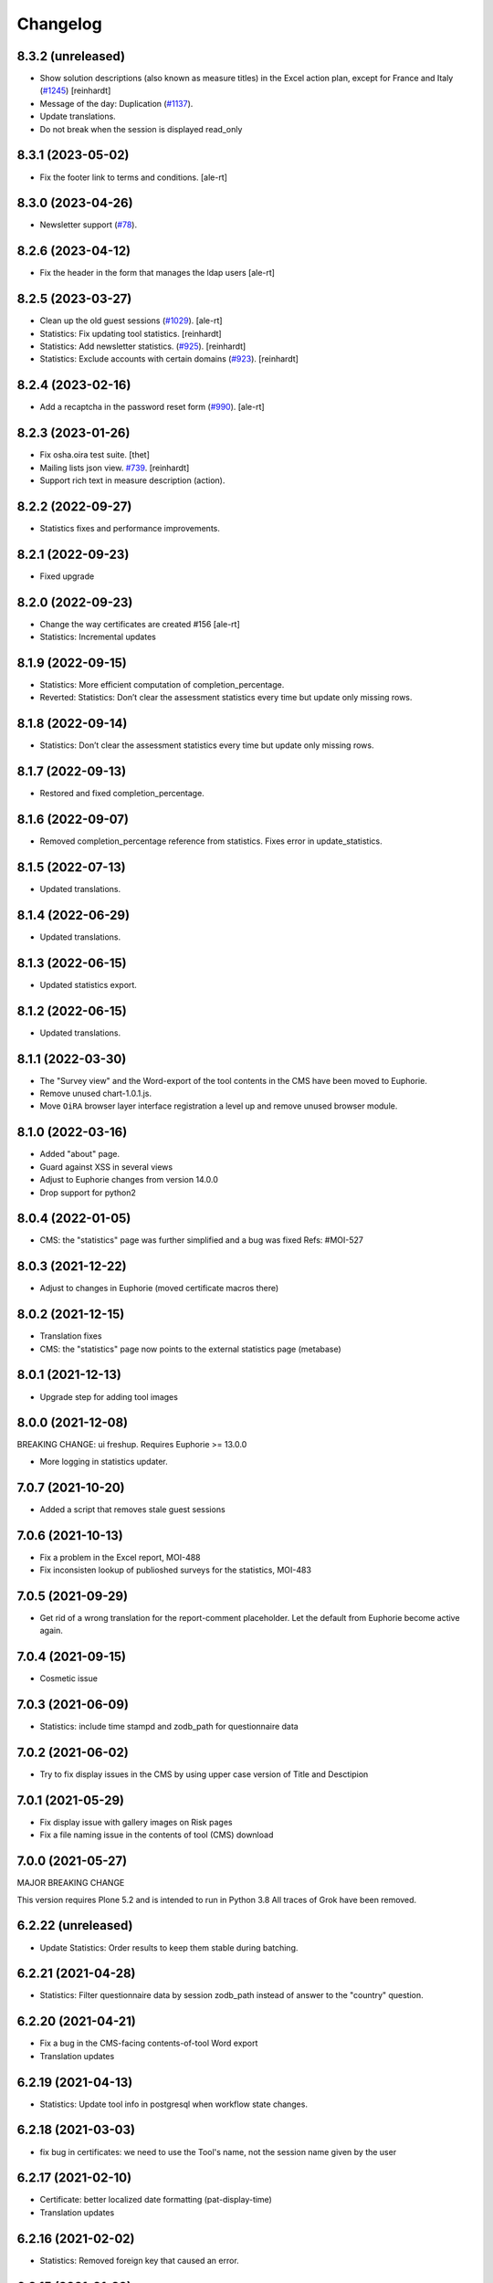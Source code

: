 Changelog
=========

8.3.2 (unreleased)
------------------

- Show solution descriptions (also known as measure titles) in the Excel action plan,
  except for France and Italy
  (`#1245 <https://github.com/syslabcom/scrum/issues/1245>`_)
  [reinhardt]
- Message of the day: Duplication
  (`#1137 <https://github.com/syslabcom/scrum/issues/1137>`_).
- Update translations.
- Do not break when the session is displayed read_only


8.3.1 (2023-05-02)
------------------

- Fix the footer link to terms and conditions.
  [ale-rt]


8.3.0 (2023-04-26)
------------------

- Newsletter support
  (`#78 <https://github.com/syslabcom/scrum/issues/78>`_).


8.2.6 (2023-04-12)
------------------

- Fix the header in the form that manages the ldap users
  [ale-rt]


8.2.5 (2023-03-27)
------------------

- Clean up the old guest sessions
  (`#1029 <https://github.com/syslabcom/scrum/issues/1029>`_).
  [ale-rt]
- Statistics: Fix updating tool statistics.
  [reinhardt]
- Statistics: Add newsletter statistics.
  (`#925 <https://github.com/syslabcom/scrum/issues/925>`_).
  [reinhardt]
- Statistics: Exclude accounts with certain domains
  (`#923 <https://github.com/syslabcom/scrum/issues/923>`_).
  [reinhardt]


8.2.4 (2023-02-16)
------------------

- Add a recaptcha in the password reset form
  (`#990 <https://github.com/syslabcom/scrum/issues/990>`_).
  [ale-rt]


8.2.3 (2023-01-26)
------------------

- Fix osha.oira test suite.
  [thet]
- Mailing lists json view.
  `#739 <https://github.com/syslabcom/scrum/issues/739>`_.
  [reinhardt]
- Support rich text in measure description (action).


8.2.2 (2022-09-27)
------------------

- Statistics fixes and performance improvements.


8.2.1 (2022-09-23)
------------------

- Fixed upgrade


8.2.0 (2022-09-23)
------------------

- Change the way certificates are created #156
  [ale-rt]
- Statistics: Incremental updates


8.1.9 (2022-09-15)
------------------

- Statistics: More efficient computation of completion_percentage.
- Reverted: Statistics: Don’t clear the assessment statistics every time but update only missing rows.


8.1.8 (2022-09-14)
------------------

- Statistics: Don’t clear the assessment statistics every time but update only missing rows.


8.1.7 (2022-09-13)
------------------

- Restored and fixed completion_percentage.


8.1.6 (2022-09-07)
------------------

- Removed completion_percentage reference from statistics. Fixes error in update_statistics.


8.1.5 (2022-07-13)
------------------

- Updated translations.


8.1.4 (2022-06-29)
------------------

- Updated translations.


8.1.3 (2022-06-15)
------------------

- Updated statistics export.


8.1.2 (2022-06-15)
------------------

- Updated translations.


8.1.1 (2022-03-30)
------------------

- The "Survey view" and the Word-export of the tool contents in the CMS have
  been moved to Euphorie.
- Remove unused chart-1.0.1.js.
- Move ``OiRA`` browser layer interface registration a level up and remove unused browser module.

8.1.0 (2022-03-16)
------------------

- Added "about" page.
- Guard against XSS in several views
- Adjust to Euphorie changes from version 14.0.0
- Drop support for python2

8.0.4 (2022-01-05)
------------------

- CMS: the "statistics" page was further simplified and a bug was fixed
  Refs: #MOI-527

8.0.3 (2021-12-22)
------------------

- Adjust to changes in Euphorie (moved certificate macros there)


8.0.2 (2021-12-15)
------------------

- Translation fixes
- CMS: the "statistics" page now points to the external statistics page (metabase)

8.0.1 (2021-12-13)
------------------

- Upgrade step for adding tool images

8.0.0 (2021-12-08)
------------------

BREAKING CHANGE: ui freshup. Requires Euphorie >= 13.0.0

- More logging in statistics updater.


7.0.7 (2021-10-20)
------------------

- Added a script that removes stale guest sessions

7.0.6 (2021-10-13)
------------------

- Fix a problem in the Excel report, MOI-488
- Fix inconsisten lookup of publioshed surveys for the statistics, MOI-483

7.0.5 (2021-09-29)
------------------

- Get rid of a wrong translation for the report-comment placeholder. Let the default
  from Euphorie become active again.

7.0.4 (2021-09-15)
------------------

- Cosmetic issue

7.0.3 (2021-06-09)
------------------

- Statistics: include time stampd and zodb_path for questionnaire data


7.0.2 (2021-06-02)
------------------

- Try to fix display issues in the CMS by using upper case version of Title and Desctipion

7.0.1 (2021-05-29)
------------------

- Fix display issue with gallery images on Risk pages
- Fix a file naming issue in the contents of tool (CMS) download

7.0.0 (2021-05-27)
------------------

MAJOR BREAKING CHANGE

This version requires Plone 5.2 and is intended to run in Python 3.8
All traces of Grok have been removed.


6.2.22 (unreleased)
-------------------

- Update Statistics: Order results to keep them stable during batching.


6.2.21 (2021-04-28)
-------------------

- Statistics: Filter questionnaire data by session zodb_path instead of answer
  to the "country" question.

6.2.20 (2021-04-21)
-------------------

- Fix a bug in the CMS-facing contents-of-tool Word export
- Translation updates

6.2.19 (2021-04-13)
-------------------

- Statistics: Update tool info in postgresql when workflow state changes.


6.2.18 (2021-03-03)
-------------------

- fix bug in certificates: we need to use the Tool's name, not the
  session name given by the user


6.2.17 (2021-02-10)
-------------------

- Certificate: better localized date formatting (pat-display-time)
- Translation updates

6.2.16 (2021-02-02)
-------------------

- Statistics: Removed foreign key that caused an error.


6.2.15 (2021-01-29)
-------------------

- Statistics: Added company (questionnaire).
- Statistics: Filter users by country.


6.2.14 (2021-01-19)
-------------------

- Translation updates
- A "Print" to certificate

6.2.13 (2020-12-15)
-------------------

- Translation updates

6.2.12 (2020-12-07)
-------------------

- Translated privacy policy


6.2.11 (2020-11-23)
-------------------

- Re-formatted Excel report

6.2.10 (2020-11-18)
-------------------

- Added EL translations for certificate

6.2.9 (2020-10-14)
------------------

- Update HR translations

6.2.8 (2020-09-30)
------------------

- Certificates: add registry setting for the public URL
- Certificates: better error handling

6.2.7 (2020-09-23)
------------------

- Translation updates

6.2.6 (2020-09-15)
------------------

- Translation updates
- expose country code in public certificate


6.2.5 (2020-07-17)
------------------

- Translation updates

6.2.4 (2020-07-08)
------------------

- Translation updates


6.2.3 (2020-06-26)
------------------

- Translation updates

6.2.2 (2020-06-24)
------------------

- Excel report: make sure risk numbers are always treated as string

6.2.1 (2020-06-17)
------------------

- Allow certificate to be customized. SCR-382
- Update Statistics: Exclude guest accounts from assessment statistics. SCR-384
- fix CMS tool-contents report reg. new Action Plan


6.2.0 (2020-05-12)
------------------

- Adapt to action plan improvements from Euphorie


6.1.1 (2020-04-22)
------------------

- Update Statistics: Use flush instead of commit for batches.

6.1.0 (2020-04-22)
------------------

- Adapt to new assets structure of Euphorie 11.2.0
- Added tools for new style statistics (metabase). SCR-188


6.0.14 (2020-03-31)
-------------------

- Update injections so that progess indicator gets updated during browsing

6.0.13 (2020-03-23)
-------------------

- Translation updates


6.0.12 (2020-03-03)
-------------------

- Explicitly enable showing of progress indicator

6.0.11 (2020-02-17)
-------------------

- Provide integration for showing and updating progess indicator

6.0.10 (2020-01-29)
-------------------

- Add new view to CMS survey-contents-docx to create report over contents of a
  Survey

6.0.9 (2020-01-21)
------------------

- Update FR translations

6.0.8 (2020-01-07)
------------------

- Fix outdated-tools-view to fetch sender email data the Plone 5.1 way


6.0.7 (2019-10-30)
------------------

- Overwrite webhelpers and module views, so that we can support both
  old style images and new style. MOI-274

6.0.6 (2019-10-09)
------------------

- IT translation changes

6.0.5 (2019-10-02)
------------------

- Fix Excel report

6.0.4 (2019-09-26)
------------------

- The "Agree" button on the terms and conditions page is always enabled

6.0.3 (2019-09-25)
------------------

- Translation updates

6.0.2 (2019-08-20)
------------------

- Translation updates

6.0.1 (2019-07-16)
------------------

- Translation updates

6.0.0 (2019-06-28)
------------------

New major release which depends on Euphorie >= 11.0.0
with updated UI

5.0.13 (2019-06-18)
-------------------

- Update IT translations

5.0.12 (2019-06-03)
-------------------

- Try to avoid a login problem in the clieint when acl_users is cached

5.0.11 (2019-05-07)
-------------------

- Change label "Login" to "E-mail address", Refs MPL-484
- Follow change on Euphorie: always allow setting of evaluation algorithm when
  creating a new Survey

5.0.10 (2019-04-08)
-------------------

- Updated translations (PT, IS)

5.0.9 (2019-03-26)
------------------

- Fix link to reset password form

5.0.8 (2019-03-18)
------------------

- Translation fixes in IT and FR

5.0.7 (2019-03-13)
------------------

- Translation fixes EL
- CMS UI updates for the user / access management, using LDAP

5.0.6 (2019-03-04)
------------------

- Update privacy policy MOI-218
- update IS translations

5.0.5 (2019-02-04)
------------------

- Use LDAP for the CMS

5.0.4 (2019-01-23)
------------------

- Fixes for Italian report
- Translation updates


5.0.3 (2018-12-11)
------------------

- Translation updates IS

5.0.2 (2018-12-05)
------------------

- Fix brown-bag release

5.0.1 (2018-12-05)
------------------

- Italian report: add unactioned nodes back into the report, but only
  if they have existing measure(s)

5.0.0 (2018-11-06)
------------------

MAJOR upgrade to Plone 5.1. Requires Euphorie 10.0.0


5.0.0b3 (2018-10-23)
--------------------

- Nothing changed yet.


5.0.0b2 (2018-10-10)
--------------------

- Nothing changed yet.


5.0.0b1 (2018-10-10)
--------------------

MAJOR upgrade to Plone 5.1. Requires Euphorie 10.0.0


4.0.24 (unreleased)
-------------------

- Translation changes nl_BE

4.0.23 (2018-08-06)
-------------------

- Translation fix for LT
- Bugfix for Italy special: make sure all overridden views for OSHA are also
  active for Italy

4.0.21 (2018-07-12)
-------------------

- Translation fixes for IS

4.0.20 (2018-06-14)
-------------------

- Activate the "Obsolete" flag on OiRA tools, so that a tool can stay published
  and at the same time to not appear any more as available for a new session
  in the client.
- Translation fixes for IT

4.0.19 (2018-03-16)
-------------------

- Adjust to new handling of bundle in the prototype

4.0.18 (2018-01-18)
-------------------

- In the list of risks report, be extra careful when fetching a ZODB node

4.0.17 (2018-01-17)
-------------------

- bugfix: in the list of risks report, show description instead of twice the title
- Added missing translation in LV for Excel report


4.0.16 (2017-11-13)
-------------------

- Use HTML5 doctype in all client templates
- Special custom RTF report with its own logic and cover page for Italy

4.0.15 (2017-10-12)
-------------------

Changed:

- Translations for Croatian (HR)


4.0.14 (2017-09-27)
-------------------

- For the statistics, we now have separate templates for the Guest reports
  Refs MOI-141

4.0.13 (2017-07-03)
-------------------

- Translation changes in IS

4.0.12 (2017-06-16)
-------------------

- Hack-fix the layout view of the CMS so that a translated version of the
  drag&drop help containing non-ASCII can be shown MOI-187

4.0.11 (2017-05-11)
-------------------

- Translation fixes ES MOI-183

4.0.10 (2017-05-11)
-------------------

- Prepare for "Outdated tool" notification

4.0.9 (2017-03-14)
------------------

- typo

4.0.8 (2017-03-14)
------------------

- add script for write-statistics

4.0.7 (2017-03-14)
------------------

- Fix huge performance hole, by making sure the JSON of tools is cached on
  the client


4.0.6 (2017-03-09)
------------------

- Fix logic for "Make sure that when creating the Excel report, only present
  (or top5) risks are included. Fixes OSHA MOI-178"


4.0.5 (2017-03-08)
------------------

- Make sure that when creating the Excel report, only present (or top5)
  risks are included. Fixes OSHA MOI-178


4.0.4 (2017-01-18)
------------------

- Nothing changed yet.


4.0.3 (2017-01-17)
------------------

- Add fixture and integration for robot tests (used to be in a separate package)
- Switch client Homepage to display tools syndicated from community site


4.0.2 (2016-11-29)
------------------

- Add translation to HR

4.0.1 (2016-10-31)
------------------

- Feature/13425 outdated tool notification
- bugfix: In the XLS Action Plan Report, show start date again

4.0.0 (2016-10-06)
------------------

- Ported the new Patternlib based "OiRA 2.0" interface
  to Euphorie

3.0.13 (2016-05-30)
-------------------

- Allow files to be added to modules in the backend #13455
- Separate statistics report for guest users #12932

3.0.12 (2016-04-07)
-------------------

- Greek translation changes (jira OIRA-150)

3.0.11 (2016-04-06)
-------------------

- Translation changes for IT #13400
- Bugfix in the .rtf report, don't show risks twice #13400

3.0.10 (2016-03-04)
-------------------

- Re-enable "outdated" warning for IE9 (text-based, multilingual) and older
  (image, EN only)

3.0.9 (2016-02-10)
------------------

- Cosmetic change for the start page of a tool: resize large image properly

3.0.8 (2016-02-08)
------------------

- text changes in FR #13136
- Updated bundle, to get rid of caching in ajax (injection) calls for IE, fixes #12977

3.0.7 (2016-01-12)
------------------

- Fix issues detected by Belgian Hout sector #12957

3.0.6 (2015-12-18)
------------------

- Translation updates

3.0.5 (2015-12-14)
------------------

- Make it possible to add tracking code #12889
- Make it possible to provide language-versions of the report screen-shots #12891

3.0.4 (2015-12-08)
------------------

- If an anonymous user arrives (via link) on a survey and wants to start a test
  session, then direct them to the selected survey, instead of showing the list
  of available surveys of that sector.
- Various translation fixes
- Use pat-validation on custom risks form, to avoid badly translated html5
  browser validation

3.0.3 (2015-11-13)
------------------

- BUGFIX. In the action plan, the wrong text was being used to prefill the
  fields on "Standard Solutions!"
- Translation fix in XLS and RTF reports for "custom risks"
- Translation corrections
- Date picker: never use native version, provide translations for pat-date-picker

3.0.2 (2015-11-09)
------------------

- Fix another unwanted effect of TNO's "obsolete" flag on surveygroups. Make sure
  it always gets unset on save.

3.0.1 (2015-11-07)
------------------

- Consistency fix in measures-overview report

3.0.0 (2015-11-07)
------------------

- Final release of OiRA in new UI

3.0.0rc10 (2015-11-05)
----------------------

- More translation corrections
- Bugfixes and fixing small inconsistencies in several templates

3.0.0rc9 (2015-11-04)
---------------------

- More translation corrections

3.0.0rc8 (2015-11-02)
---------------------

- Bugfix again: month must not be 0

3.0.0rc7 (2015-11-02)
---------------------

- Bugfix in report: month must be between 1 and 12

3.0.0rc6 (2015-10-30)
---------------------

- Fix anchor links on Help page

3.0.0rc5 (2015-10-29)
---------------------

- More tanslation changes

3.0.0rc4 (2015-10-28)
---------------------

- Especially for the Slovenian language, support 3 different plural forms on various
  messages (exactly 2, 3-4, 5 or more).
- Various translation updates

3.0.0rc3 (2015-10-22)
---------------------

- Disbale remove confirmation messages

3.0.0rc2 (2015-10-21)
---------------------

- Translation updates

3.0.0rc1 (2015-10-16)
---------------------

Major rework of the User Interface, including new jekyll-based Prototype and
usage of Patternslib.


2.3.10 (2015-10-13)
-------------------

- Add new redactor CMS to OiRA

2.3.9 (2015-09-15)
------------------

- Re-release, apparently the previous one was botched

2.3.8 (2015-09-15)
------------------

- Translation updates in IS #12327

2.3.7 (2015-04-01)
------------------

- More changes in Icelandic #11552
- Bugfix: do not show delete and replace confirmations in plain text on
  action plan #10925

2.3.6 (2015-03-19)
------------------

- remove three dots on action plan intro page #11424


2.3.5 (2015-03-19)
------------------

- More translation changes in IS #11424

2.3.4 (2015-02-12)
------------------

- Bugfix: Enable deleting of measures again #10925
- Icelandic translation updates #11294

2.3.3 (2014-11-03)
------------------

- Translation changes #10722, #10730, #10829, #10802
  [jcbrand, reinhardt, pysailor]


2.3.2 (2014-09-05)
------------------

- One missing translation in FI #10635

2.3.1 (2014-09-03)
------------------

- Translation changes in FI #10635
- Patch the Plone 4.3 upgrade to skip unnecessary steps that take a long time

2.3.0 (2014-08-29)
------------------

- Upgrade Plone to 4.3


2.2.16 (2014-07-08)
-------------------

- Translation corections in PT #10379

2.2.15 (2014-07-07)
-------------------

- Add "Library" feature #7321 #9445
- Handle the results of the 2 additional company survey questions #9281
- Italian corrections #10039 #10370
- added explanation to statistics, refs #10206
- increase size of path field in table session. #10261


2.2.14 (2014-05-23)
-------------------

- Translation corrections in SL #9589 #10059

2.2.13 (2014-05-02)
-------------------

- Translation corrections in SL (OSHA #9584)
- Translation corrections in FI (OSHA #9806)
- Translation corrections in BG (OSHA #9790)

2.2.12 (2014-03-25)
-------------------

- Fixed headline in custom homepage for mobile [pysailor]

2.2.11 (2014-03-02)
-------------------

- Translation corrections in IS #9345 [pysailor]
- Translation correction in LT #9510
- Translation corrections in BG #9324
- Change Sessions button in My Assessment #7443, #7635


2.2.10 (2014-01-02)
-------------------

- Move h1 and logo markup from textfield into template to avoid markup messup
  refs #7356 [pilz]
- Added MT translation. #8435
- Translation corrections in PT. #9193
- make sure that the selector for "tool" is really shown on the statistics form on the sector level. Fixes #9134 [pysailor]

2.2.9 (2013-12-12)
------------------

- proof of concept: Integration of redactor to show manuela. refs #7356
- New translations for Italian (it) and Icelandic (is) #8434 [pysailor]
- Bugfix. Description didn't appear on 2nd measure. Refs #7930 [jcbrand]
- Only show measures in the action plan report if at least one field has a value.
  Refs #9140 [jcbrand]
- Implementing fix for #9133 by hiding the "Obsolete Survey" option. [regebro]


2.2.8 (2013-11-15)
------------------

- Added missing translations for SL and SK. Fixes #8780
- #7947 Fixed: Optional module wrongly reflected in report [jcbrand]
- Correction in FR. Refs #8583 [jcbrand]
- Fixed navigation for profile question #7547 [jcbrand]
- Fixed #7253: Investigation on Evaulation Mandatory [jcbrand]
- Translation fixes: #8801, #8810, #8583, #8964 [pilz]
- Avoid SQL error when updating Oira tool session #9039 [jcbrand]


2.2.7 (2013-08-29)
------------------

- Bugfix in statistics report view for non-ascii month names #8420
  [pysailor]
- Amended translation for "This OiRA tool was presented to you by"
  in FR #7992 [pysailor]


2.2.6 (2013-08-23)
------------------

- Register a more generic datamanger for survey. #8379 [jcbrand]

2.2.5 (2013-08-21)
------------------

- Typo in LT translation [pysailor]
- Applied translation updates #7938 and #8190 [pysailor]
- Implement sidebar legend with translations. #7939 [jcbrand]
- Fixed wrong translations for cs and pt [pilz]
- include a script for browser warnings. This fixes OSHA ticket 7368 [pilz]
- spelling fixes in LT #8258

2.2.4 (2013-07-05)
------------------

- Fixed a typo in manual translations: help_header_report, not help_header_reports
  [pysailor]
- Minor translation fixes and updates. #7830, #7766. [jcbrand]
- Updated Flemish and Bulgarian translations #7810 [jcbrand]
- Updated Greek translations #7310, #7704 [jcbrand, pysailor]
- #7555: Czech translation fixes [regebro]
- PT translation fixed 7934 [pysailor]


2.2.3 (2013-06-03)
------------------

- Small style fix start page markup. [jcbrand]


2.2.2 (2013-06-03)
------------------

Upgrade notes
~~~~~~~~~~~~~

This release updates the profile version to *7*. Please use the upgrade feature
in ``portal_setup`` to upgrade the ``osha.oira:default`` profile to this
version.

Bugfixes
~~~~~~~~

- Bugfix. Adding a second measure causes server error.

Feature changes
~~~~~~~~~~~~~~~

- Make XLS headings bold and space columns so that headings don't wrap.
- Add another column in the action plan XLS file for the top-level profile
  question or module #7322 [jcbrand]
- Dropped support for IE8 and enable browser detection to warn users. #7368 [jcbrand]
- New translations for EL, LV #7511 [jcbrand]
- Improvement in dropdown in the survey page #7050 [jcbrand]
- Added IOSHASurvey behavior with externl site link fields, refs #5880 [reinhardt]

2.2.1 (2013-04-23)
------------------

- Added formatting to the help text that explains the use of profile questions.
- Updated Portuguese, Czech and Lithuanian translations.

2.2 (2013-04-15)
----------------

Upgrade notes
~~~~~~~~~~~~~

This release updates the profile version to *7*. Please use the upgrade feature
in ``portal_setup`` to upgrade the ``osha.oira:default`` profile to this
version.

Feature changes
~~~~~~~~~~~~~~~

- Added Hungarian translations #7091 [pysailor]
- Changed title for statistics report to re-use existing translations [pysailor]
- Include the top-level module in the downloadble action plan spreadsheet. [jcbrand]
- allow choosing file format (pdf/xls) in statistics form, refs #7169 [reinhardt]

2.1.1 March 26, 2013
--------------------

Bugfixes
~~~~~~~~

- Added class "Message" on risk_evaluation. This fixes `github ticket #93
  <https://github.com/euphorie/Euphorie/issues/94>`_.  [pysailor]


2.1 (2013-03-22)
----------------

- removed customized version of module_identification to revert back to the
  working tno version
- Fixed survey statistics to not show previews as published surveys.

2.0b9 - Match 19, 2013
----------------------

- Translation updates


2.0b8 - Match 19, 2013
----------------------

- Translation updates


2.0b7 - March 19, 2013
----------------------

Feature changes
~~~~~~~~~~~~~~~

- Added combination of action plan, prevention plan and resources into
  one cell
- Shortened translation for fr, fixes #7073

Bugfixes
~~~~~~~~

- Actions menu couldn't load when user is anonymous
- UnicodeDecodeError on statistics views


2.0b5 - March 15, 2013
----------------------

Feature changes
~~~~~~~~~~~~~~~

- Restrict statistics views to users with edit permission in the relevant
  context.


2.0b4 - March 13, 2013
----------------------


Feature changes
~~~~~~~~~~~~~~~

- Add new Spanish translation.

- Update French and Greek translation.

- deactivated legend temporarily until wording is final. This fixes #7007

- reactivated main navigation heading so that you can click back.
  This fixes #6076.

Bugfixes
~~~~~~~~

- Fix grammar for field labels in the company information form.

- Correct the navigation tree legend: the description for answered risks was
  not correct.

- Fixed IE9 navtree rendering bug.


2.0b3 - March 5, 2013
---------------------

Upgrade notes
~~~~~~~~~~~~~

This release updates the profile version to *6*. Please use the upgrade feature
in ``portal_setup`` to upgrade the ``osha.oira:default`` profile to this
version.

The minimum required Euphorie version is now *6.0b2*.

Feature changes
~~~~~~~~~~~~~~~

- Change ordering for the action plan timeline to sort on risk priority
  instead of measure start date. This fixes `ticket 87
  <https://github.com/euphorie/Euphorie/issues/87>`_.

- Add action and expertise information for measures to the timeline report.
  This fixes `ticket 85 <https://github.com/euphorie/Euphorie/issues/85>`_.

Bugfixes
~~~~~~~~

- Correct display of error messages on the risk action plan form.
- Add upgrade step to set default value for ``time`` column used for statistics.
  Fixes error upon client login under certain circumstances.
- Update HELP trnaslations for FR and EL. #5648
- Fix unicode error when adding profiles in client. #4403


2.0b2 - February 19, 2013
-------------------------

Feature changes
~~~~~~~~~~~~~~~

- Improve styling of report landing page.

Bugfixes
~~~~~~~~

- Include nuplone directory in MANIFEST.in.
- Fixed rendering of the custom homepage..


2.0b1 - February 15, 2013
-------------------------

Upgrade notes
~~~~~~~~~~~~~

osha.oira now requires Euphorie 6. Please see the `Euphorie upgrade notes
<http://euphorie.readthedocs.org/en/latest/changes.html#upgrade-notes>`_
for important upgrade information.

This release updates the profile version to *5*. Please use the upgrade feature
in ``portal_setup`` to upgrade the ``osha.oira:default`` profile to this
version.

The Euphorie configuration file (``etc/euphorie.ini`` in the standard buildout)
no longer needs to include the complete configuration. You now only need to
specify details that are specific to your deployment such as the Google Analytics
accounts and client URL.

Feature changes
~~~~~~~~~~~~~~~

- This package is now automatically tested using `Travis
  <travis-ci.org/euphorie/osha.oira>`_.

- Allow developers to use `make pot` to update the POT-file for translations.

- CSS and JavaScript is now maintained in the Euphorie package to make
  maintenance easier.

- Use a modal panel to change the title of an existing session.

- Override the action plan timeline download from Euphorie to use a subset
  of columns with a different ordering and add a new comment column.

- Replace the online view of the action plan report with a new landing page
  from where the full report can be downloaded in RTF format or a XLSX file
  with all defined measures.

- Change the user interface for profile questions: use separate questions to
  ask if a section is relevant for a user and if it can occur multiple times.


Bugfixes
~~~~~~~~

- Correct logging of client logins.
- Improve display of error messages in the client.
- Fix accidental double loading of javascript in client pages.


1.2.37 (2013-02-06)
-------------------

- Nothing changed yet.


1.2.36 (2013-02-01)
-------------------

- Nothing changed yet.


1.2.35 (2013-01-29)
-------------------

- Update report markup with changes from Prototype (add .message class)
  [jcbrand]



1.2.34 (2013-01-29)
-------------------

- Show/hide link for legal refs was white on white. [jcbrand]


1.2.33 (2013-01-22)
-------------------

- Remove "(in Euro)" for budget field #6208 [jcbrand]


1.2.32 (2013-01-22)
-------------------

- Nothing changed yet.


1.2.31 (2013-01-21)
-------------------

- Fixed LT unicode error [thomas_w]


1.2.30 (2013-01-21)
-------------------

- Fix ZCML loading in tests so we can support Plone 4.2. [wiggy]
- Shorten buttons in Greek translation #6286 [jcbrand]
- Override Survey edit form to hide "Evaluation optional" field #6175 [jcbrand]
- Integrate changes from Prototype. Fixes #6285 [jcbrand]
- Fixed homepage for mobile view on android #6342 [jcbrand]
- Reverse the order in which measures are shown #6287 [jcbrand]
- French updates on the identification page #6428 [jcbrand]
- Added FI translations #6410 [thomasw]
- Added LT translations #6257 [thomasw]

1.2.29 (2012-12-17)
-------------------

- Fixed RST error. [jcbrand]


1.2.28 (2012-12-17)
-------------------

- Comments don't appear in the report #5985 [jcbrand]
- Hide help tab #6071 [jcbrand]
- Bump jquery to 1.8.2 [jcbrand]

1.2.27. (2012-11-26)
--------------------

- Regenerate en po file. [jcbrand]
- Re-add fuzzy entries and just remove the top ones (before doc metadata) which cause unicode errors. [jcbrand]


1.2.26 (2012-11-09)
-------------------

- Removed #fuzzy marker in all po files [thomasw]


1.2.25 (2012-11-01)
-------------------

- Hide the standard solutions button when there aren't any [jcbrand]


1.2.24 (2012-11-01)
-------------------

- Include datepicker.min.css when not in debug mode [jcbrand]


1.2.23 (2012-11-01)
-------------------

- Added multilingual support to the datepicker [jcbrand]
- Datepicker CSS and images now moved to the Euphorie Prototype [jcbrand]


1.2.22 (2012-10-29)
-------------------

- fixed 2 fatal typos (for translation) in risk_actionplan :-( [thomasw]


1.2.21 (2012-10-29)
-------------------

- Added missing i18n:translate statments in risk_actionplan (copied from the
  Euphorie version) [thomasw]

1.2.20 (2012-10-29)
-------------------

- Nothing changed yet.


1.2.19 (2012-10-29)
-------------------

- Changed name for language nl-be #5978 [thomasw]

1.2.18 (2012-10-01)
-------------------

- Update webhelpers.pt from Euphorie. Load Modernizr separately. [jcbrand]


1.2.17 (2012-09-28)
-------------------

- Remove country view override. [jcbrand]


1.2.16 (2012-09-28)
-------------------

- Translation fix for "list of risks" report in FR. [jcbrand]


1.2.15 (2012-09-27)
-------------------

- Remove special char from changes.rst (breaks uploading to pypi). [jcbrand]


1.2.14 (2012-09-27)
-------------------

- Description content gets lost in report if risk not evaluated. #5660. [jcbrand]
- Translation issues on action plan page #5809. [jcbrand]
- Translations of "skip" button. #4436  [jcbrand]
- UnicodeDecodeError for sectors. #5174 [jcbrand]


1.2.13 (2012-09-04)
-------------------

- Action plan page bugfixes. [jcbrand]


1.2.12 (2012-09-04)
-------------------

- Action plan page bugfixes. [jcbrand]


1.2.11 (2012-09-03)
-------------------

- Use jquery.placeholder.js instead of superimpose. [jcbrand]

1.2.10 (2012-09-03)
-------------------

- Add modernizr.js and some markup changes from Prototype. [jcbrand]

1.2.9 (2012-08-31)
------------------

- Implemented new design for adding measure in the action plan stage. [jcbrand]


1.2.8 (2012-08-30)
------------------

- Remove header and carousel on custom homepage. #5055 [jcbrand]

1.2.7 (2012-08-28)
------------------

- Hide company form after skipped or filled in. #4436 [jcrband]
- Added Catalan (ca) translations #5463 [thomasw]
- Added Latvian (lv) translations #5075 [thomasw]

1.2.6 (2012-07-23)
------------------

- Updated Czech translations. [jcbrand]
- Only show link to custom homepage when on the English docs folder. [jcbrand]

1.2.5 (2012-07-23)
------------------

- Renabled links on questions in the sidebar. For #5187. [jcbrand]
- Implement custom homepage functionality. For #5055. [jcbrand]

1.2.4 (2012-06-28)
------------------

- Bugfix. Revert method name from unreleased htmllaundry. [jcbrand]

1.2.3 (2012-06-28)
------------------

- IE7 fixes related to the datepicker #3495. [jcbrand]

1.2.2 (2012-06-27)
------------------

- Added Czech translations. Ticket #4036. [jcbrand]
- Updated Greek translations. #4405. [jcbrand]
- Unescape HTML codes when creating RTF docs. Fixes #4395. [jcbrand]
- Hide/Move legal and policy text on evaluation and action plan steps. For #5351. [jcbrand]
- Added Flemish (Vlaams nl_BE) translation #5150 [thomasw]
- Added datepicker to the risk action plan view #3495. [jcbrand]

1.2.1
-----

- Added Bulgarian translations [thomasw]
- change devbox to client.oiraproject.eu fixes #4304 [pilz]

1.2 (2012-02-27)
----------------

- #4249: Restrict the @@contact form and hide links to it. [jcbrand]

1.1 (2012-12-17)
----------------
- #3813: Also show children of optional modules in the downloadable report. [jcbrand]
- #3536: Updated the en translations file. [jcbrand]
- AttributeError bugfix on the report.pt view. [jcbrand]

1.0 (2012-12-13)
----------------

- #3813 Adjust the Content of tools feature to display ALL risks [jcbrand]
- #3811 "Measure" text on accordion not translated. [jcbrand]
- #3792 Provide route back to Identification phase from the identification report. [jcbrand]
- #3779 Privacy not working on client and community sites [jcbrand]
- #3892 Exchange the OiRA logo in the admin part [jcbrand]
- #4071 Integrate Wichert's changes in to osha.oira [jcbrand]

0.24 (2011-10-07)
-----------------
- 3805: Added Slovenian translations. [thomas_w]

0.23 (2011-09-27)
-----------------

- 3520: Add upgrade step to renew the 'published' date of all client surveys. [jcbrand]
- 3797: Renamed travailleurs to salaries and statut to avancement. [jcbrand]
- Removed the bugfix for 2583, since a more proper bugfix is now in Euphorie [jcbrand]
- Language changes for 3414 and 3515 [jcbrand]
- Czech translations [thomas_w]

0.22 (2011-09-05)
-----------------

- 3414: Bugfix on _actionplan_ landing page. Add i18n var. [jcbrand]
- Add DE, EL, SK translations [thomas_w]
- Add title attrs on clicktips for IE6/7 [jcbrand]
- Changed headers for mobile compatibility [jcbrand]
- Lots of browser fixes [jcbrand]

0.21 (2011-08-26)
-----------------

- NB: Depends on Euphorie 3.0syslab19 or higher

- Refactored @@delete on sector view back to Euphorie. [jcbrand]
- Depend on zrtresource screen-ie6. [jcbrand]
- More tests and bugfixes [jcbrand]
- Move the surveypopup code to survey_popup.js (disabled for now) [jcbrand]

0.20 (2011-08-23)
-----------------

- Updated Spanish translations [thomas_w]
- IE 6 fix. Remove the tooltips in AJAX add measure form. [jcbrand]
- Stop using minified css for IE6. [jcbrand]

0.19 (2011-08-16)
-----------------

- Updated French translations [jcbrand]

0.18 (2011-08-15)
-----------------

- #3044 Last wave of English changes [jcbrand]
- #3049 Design fixes [jcbrand]
- #3343 Customize InfoBubble description according to calculation method [jcbrand]
- #3361 Correct position of an info bubble [jcbrand]
- #3365 Add favicon [jcbrand]
- #3386: Rename "Next" and "Continue" buttons to "Save and continue" when on forms. [jcbrand]

0.17 (2011-07-02)
-----------------

- Bugfix, when populating Prevention Plan with standard solution [jcbrand]

0.16 (2011-07-01)
-----------------

- #1537 Merged changes from Euphorie.
        Use radio buttons instead of dropdown
        Add a new InfoBubble on the OiRA tool add page.
        Make fields required to remove "No Value" option. [jcbrand]
- #2510 Merged changes from Euphorie into osha.oira [jcbrand]
- #3002 Found and fixed some more instances where survey is being used [jcbrand]
- #3048 Updated the translations [jcbrand]
- #3323 Add custom start page with new text and merge old patch into this template [jcbrand]
- #2510 Add js to animate the measures button/link


0.15 (2011-05-31)
-----------------

- #2223 Add the FancyBox to the module evaluation page [jcbrand]


0.14 (2011-05-30)
-----------------

- #3044 New English copy [jcbrand]
- #3281 Fix is_region AttributeError when copying countries to the client [jcbrand]
- #3048 More translation updates

0.13 (2011-05-26)
-----------------

- #2223 Add FancyBox image zoom to module images [jcbrand]
- #3260 Make European Flag visible on the client homepage. [jcbrand]
- #3277 Stale quote [pilz]
- #3221 Priority gone for FR [jcbrand]
- #3048 Add more translations [jcbrand]
- #3265 Hide empty modules on final report [jcbrand]
- #2560 Info bubbles for statistics fields [jcbrand]


0.12 (2011-05-05)
-----------------

- Restructure package to faciliate automated tested.
- #2556 Backported the frontpage fixes from Cornelis. [jcbrand]
- #2754 Modules should be movable before profile questions. [jcbrand]
- #2611 Changed headings in the final report [jcbrand]
- #2885 Risks that are not evaluated but do have action plans must be shown as
  finalised. [jcbrand]


0.11 (2011-04-12)
-----------------

- #2611 The identification report should also have page numbers in the bottom
        right and the download date in the top right of each page. [jcbrand]
- #2885 Parked risks must also be shown affirmatively [jcbrand]


0.10 (2011-04-11)
-----------------

- #2560 Added a new schema field on the Sector obj, statistics_level.
- #2699 Headers of the Legal boxes and also the risk headings in the evaluation
        and identification reports must be in lower case for Greek.
- #2924 OiRA tools with policy risks that have been actioned, should not
        appear in the "Risks that have NOT been evaluated and do NOT have action
        plans", but instead in the top section.
- #2964 Make sure that the logo is visible on the last report page
- #2611 Lots of changes to the final download report
- #3002 the word "survey" should not be used anymore
- #2989 Final HTML report headers were dodgy in IE7
- #2914 The Hairdressers in Cyprus tool must be shown when viewing the Swedish sector in English
- #2885 String at the bottom of the final report changed.
        Risks that have been identified as not present should be stated affirmatively.
        Risks must have their priorities indicated (if set)
- #2560 Added admin-edit form and statistics level field on sectors
- #2752 Fixed default color for published surveys
- #2623 Empty legal boxes should not be displayed.

0.9 (2011-03-10)
----------------

- Two bugfixes (for which there aren't any ticket numbers).
  Both are related to the same problem of bullets sometimes being deeper than 4
  levels in the download forms.
  [jcbrand]


0.8 (2011-03-10)
----------------

- Just a version bump. [jcbrand]


0.7 (2011-03-10)
----------------

- #2367 and #2752: Fixed various color picker problems.
- #2750: OiRA client - Change text [jcbrand]
- #2591: Change text on the company form page [jcbrand]
- #2707: OiRA, client - change text above profile questions [jcbrand]


0.6 (2011-03-04)
----------------

- Merged new translation strings and default values to the .po files. [jcbrand]
- Bugfix in touch_surveys.py external-method. [jcbrand]
- #2649: Use portal_properties to store the survey urls. Fallback to English if
  none found. [jcbrand]


0.5 (2011-03-03)
----------------

- Just a version bump. [jcbrand]


0.4 (2011-03-03)
----------------

- #2649: We will now follow the convention that the different SurveyMonkey language
  URLs will be the base url (English version) plus _de, _nl, etc.
  [jcbrand]
- #2681: Remove header capitalization for Greek language. [jcbrand]
- #2555: The footer for the "contents of tool" .rtf document was changed. Also
  removed the "this risk must still be inventorised statement". [jcbrand]
- #2583: Problem in the sessions after updating and republishing [jcbrand]


0.3 (2011-02-23)
----------------

- during the xml import, langauge values might still include trailing and leading spaces.
  For the frontpage langauge detection, we need to strip them.
  [pilz]
- Bugfix for identification download report generation. [jcbrand]


0.2 (2011-02-23)
----------------

- (Hopefully) Resolves: #1433 #2231 #2293 #2555 #2556 #2621 #2623 #2649
  [jcbrand]


0.1 (2011-01-26)
----------------

* Initial release
